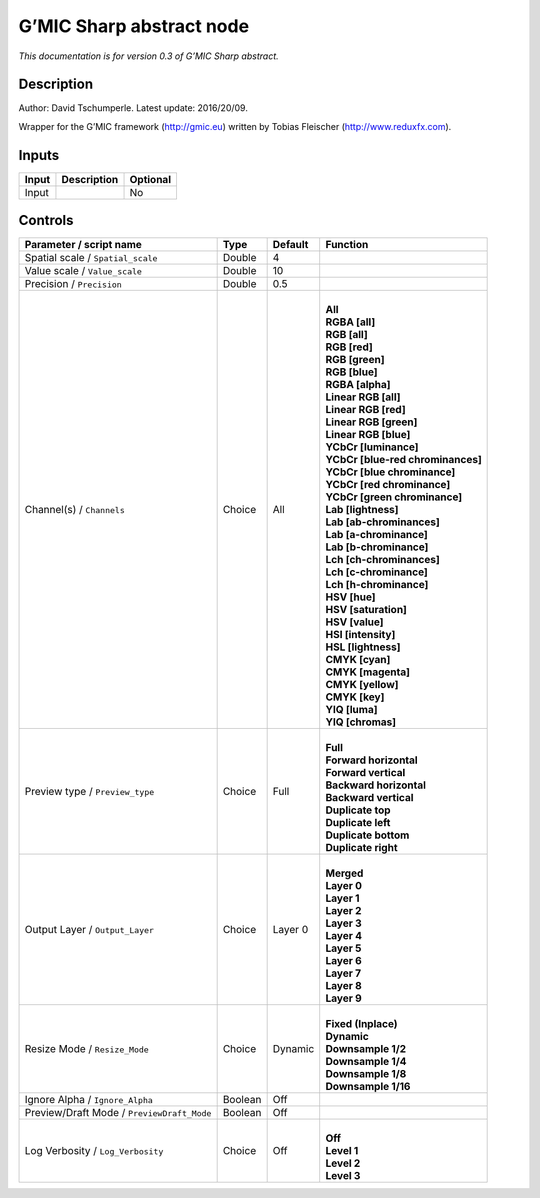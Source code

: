 .. _eu.gmic.Sharpabstract:

G’MIC Sharp abstract node
=========================

*This documentation is for version 0.3 of G’MIC Sharp abstract.*

Description
-----------

Author: David Tschumperle. Latest update: 2016/20/09.

Wrapper for the G’MIC framework (http://gmic.eu) written by Tobias Fleischer (http://www.reduxfx.com).

Inputs
------

+-------+-------------+----------+
| Input | Description | Optional |
+=======+=============+==========+
| Input |             | No       |
+-------+-------------+----------+

Controls
--------

.. tabularcolumns:: |>{\raggedright}p{0.2\columnwidth}|>{\raggedright}p{0.06\columnwidth}|>{\raggedright}p{0.07\columnwidth}|p{0.63\columnwidth}|

.. cssclass:: longtable

+--------------------------------------------+---------+---------+-------------------------------------+
| Parameter / script name                    | Type    | Default | Function                            |
+============================================+=========+=========+=====================================+
| Spatial scale / ``Spatial_scale``          | Double  | 4       |                                     |
+--------------------------------------------+---------+---------+-------------------------------------+
| Value scale / ``Value_scale``              | Double  | 10      |                                     |
+--------------------------------------------+---------+---------+-------------------------------------+
| Precision / ``Precision``                  | Double  | 0.5     |                                     |
+--------------------------------------------+---------+---------+-------------------------------------+
| Channel(s) / ``Channels``                  | Choice  | All     | |                                   |
|                                            |         |         | | **All**                           |
|                                            |         |         | | **RGBA [all]**                    |
|                                            |         |         | | **RGB [all]**                     |
|                                            |         |         | | **RGB [red]**                     |
|                                            |         |         | | **RGB [green]**                   |
|                                            |         |         | | **RGB [blue]**                    |
|                                            |         |         | | **RGBA [alpha]**                  |
|                                            |         |         | | **Linear RGB [all]**              |
|                                            |         |         | | **Linear RGB [red]**              |
|                                            |         |         | | **Linear RGB [green]**            |
|                                            |         |         | | **Linear RGB [blue]**             |
|                                            |         |         | | **YCbCr [luminance]**             |
|                                            |         |         | | **YCbCr [blue-red chrominances]** |
|                                            |         |         | | **YCbCr [blue chrominance]**      |
|                                            |         |         | | **YCbCr [red chrominance]**       |
|                                            |         |         | | **YCbCr [green chrominance]**     |
|                                            |         |         | | **Lab [lightness]**               |
|                                            |         |         | | **Lab [ab-chrominances]**         |
|                                            |         |         | | **Lab [a-chrominance]**           |
|                                            |         |         | | **Lab [b-chrominance]**           |
|                                            |         |         | | **Lch [ch-chrominances]**         |
|                                            |         |         | | **Lch [c-chrominance]**           |
|                                            |         |         | | **Lch [h-chrominance]**           |
|                                            |         |         | | **HSV [hue]**                     |
|                                            |         |         | | **HSV [saturation]**              |
|                                            |         |         | | **HSV [value]**                   |
|                                            |         |         | | **HSI [intensity]**               |
|                                            |         |         | | **HSL [lightness]**               |
|                                            |         |         | | **CMYK [cyan]**                   |
|                                            |         |         | | **CMYK [magenta]**                |
|                                            |         |         | | **CMYK [yellow]**                 |
|                                            |         |         | | **CMYK [key]**                    |
|                                            |         |         | | **YIQ [luma]**                    |
|                                            |         |         | | **YIQ [chromas]**                 |
+--------------------------------------------+---------+---------+-------------------------------------+
| Preview type / ``Preview_type``            | Choice  | Full    | |                                   |
|                                            |         |         | | **Full**                          |
|                                            |         |         | | **Forward horizontal**            |
|                                            |         |         | | **Forward vertical**              |
|                                            |         |         | | **Backward horizontal**           |
|                                            |         |         | | **Backward vertical**             |
|                                            |         |         | | **Duplicate top**                 |
|                                            |         |         | | **Duplicate left**                |
|                                            |         |         | | **Duplicate bottom**              |
|                                            |         |         | | **Duplicate right**               |
+--------------------------------------------+---------+---------+-------------------------------------+
| Output Layer / ``Output_Layer``            | Choice  | Layer 0 | |                                   |
|                                            |         |         | | **Merged**                        |
|                                            |         |         | | **Layer 0**                       |
|                                            |         |         | | **Layer 1**                       |
|                                            |         |         | | **Layer 2**                       |
|                                            |         |         | | **Layer 3**                       |
|                                            |         |         | | **Layer 4**                       |
|                                            |         |         | | **Layer 5**                       |
|                                            |         |         | | **Layer 6**                       |
|                                            |         |         | | **Layer 7**                       |
|                                            |         |         | | **Layer 8**                       |
|                                            |         |         | | **Layer 9**                       |
+--------------------------------------------+---------+---------+-------------------------------------+
| Resize Mode / ``Resize_Mode``              | Choice  | Dynamic | |                                   |
|                                            |         |         | | **Fixed (Inplace)**               |
|                                            |         |         | | **Dynamic**                       |
|                                            |         |         | | **Downsample 1/2**                |
|                                            |         |         | | **Downsample 1/4**                |
|                                            |         |         | | **Downsample 1/8**                |
|                                            |         |         | | **Downsample 1/16**               |
+--------------------------------------------+---------+---------+-------------------------------------+
| Ignore Alpha / ``Ignore_Alpha``            | Boolean | Off     |                                     |
+--------------------------------------------+---------+---------+-------------------------------------+
| Preview/Draft Mode / ``PreviewDraft_Mode`` | Boolean | Off     |                                     |
+--------------------------------------------+---------+---------+-------------------------------------+
| Log Verbosity / ``Log_Verbosity``          | Choice  | Off     | |                                   |
|                                            |         |         | | **Off**                           |
|                                            |         |         | | **Level 1**                       |
|                                            |         |         | | **Level 2**                       |
|                                            |         |         | | **Level 3**                       |
+--------------------------------------------+---------+---------+-------------------------------------+
